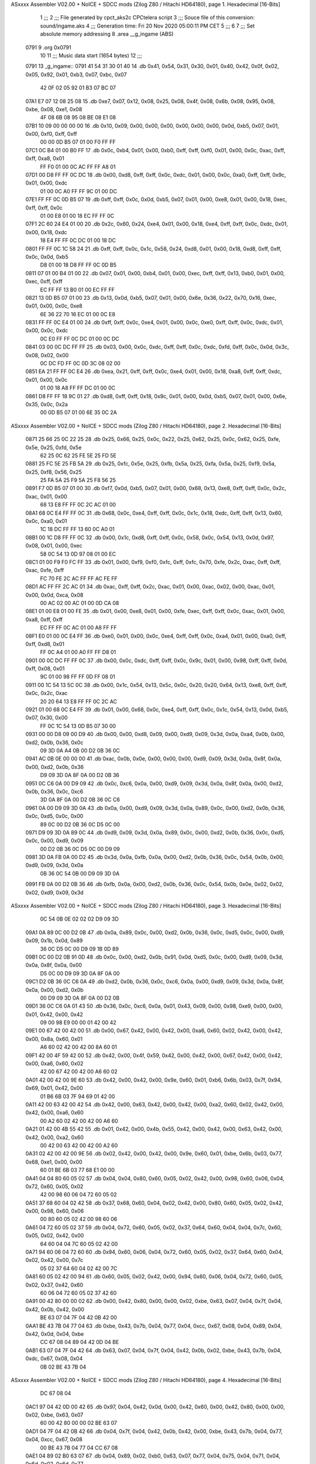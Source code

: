 ASxxxx Assembler V02.00 + NoICE + SDCC mods  (Zilog Z80 / Hitachi HD64180), page 1.
Hexadecimal [16-Bits]



                              1 ;;;
                              2 ;;; File generated by cpct_aks2c CPCtelera script
                              3 ;;; Souce file of this conversion: sound/ingame.aks
                              4 ;;; Generation time: Fri 20 Nov 2020 05:00:11 PM CET
                              5 ;;;
                              6 
                              7 ;;; Set absolute memory addressing
                              8 .area __g_ingame (ABS)
   0791                       9 .org 0x0791
                             10 
                             11 ;;; Music data start (1654 bytes)
                             12 ;;;
   0791                      13 _g_ingame::
   0791 41 54 31 30 01 40    14 .db 0x41, 0x54, 0x31, 0x30, 0x01, 0x40, 0x42, 0x0f, 0x02, 0x05, 0x92, 0x01, 0xb3, 0x07, 0xbc, 0x07
        42 0F 02 05 92 01
        B3 07 BC 07
   07A1 E7 07 12 08 25 08    15 .db 0xe7, 0x07, 0x12, 0x08, 0x25, 0x08, 0x4f, 0x08, 0x6b, 0x08, 0x95, 0x08, 0xbe, 0x08, 0xe1, 0x08
        4F 08 6B 08 95 08
        BE 08 E1 08
   07B1 10 09 00 00 00 00    16 .db 0x10, 0x09, 0x00, 0x00, 0x00, 0x00, 0x00, 0x00, 0x0d, 0xb5, 0x07, 0x01, 0x00, 0xf0, 0xff, 0xff
        00 00 0D B5 07 01
        00 F0 FF FF
   07C1 0C B4 01 00 B0 FF    17 .db 0x0c, 0xb4, 0x01, 0x00, 0xb0, 0xff, 0xff, 0xf0, 0x01, 0x00, 0x0c, 0xac, 0xff, 0xff, 0xa8, 0x01
        FF F0 01 00 0C AC
        FF FF A8 01
   07D1 00 D8 FF FF 0C DC    18 .db 0x00, 0xd8, 0xff, 0xff, 0x0c, 0xdc, 0x01, 0x00, 0x0c, 0xa0, 0xff, 0xff, 0x9c, 0x01, 0x00, 0xdc
        01 00 0C A0 FF FF
        9C 01 00 DC
   07E1 FF FF 0C 0D B5 07    19 .db 0xff, 0xff, 0x0c, 0x0d, 0xb5, 0x07, 0x01, 0x00, 0xe8, 0x01, 0x00, 0x18, 0xec, 0xff, 0xff, 0x0c
        01 00 E8 01 00 18
        EC FF FF 0C
   07F1 2C 60 24 E4 01 00    20 .db 0x2c, 0x60, 0x24, 0xe4, 0x01, 0x00, 0x18, 0xe4, 0xff, 0xff, 0x0c, 0xdc, 0x01, 0x00, 0x18, 0xdc
        18 E4 FF FF 0C DC
        01 00 18 DC
   0801 FF FF 0C 1C 58 24    21 .db 0xff, 0xff, 0x0c, 0x1c, 0x58, 0x24, 0xd8, 0x01, 0x00, 0x18, 0xd8, 0xff, 0xff, 0x0c, 0x0d, 0xb5
        D8 01 00 18 D8 FF
        FF 0C 0D B5
   0811 07 01 00 B4 01 00    22 .db 0x07, 0x01, 0x00, 0xb4, 0x01, 0x00, 0xec, 0xff, 0xff, 0x13, 0xb0, 0x01, 0x00, 0xec, 0xff, 0xff
        EC FF FF 13 B0 01
        00 EC FF FF
   0821 13 0D B5 07 01 00    23 .db 0x13, 0x0d, 0xb5, 0x07, 0x01, 0x00, 0x6e, 0x36, 0x22, 0x70, 0x16, 0xec, 0x01, 0x00, 0x0c, 0xe8
        6E 36 22 70 16 EC
        01 00 0C E8
   0831 FF FF 0C E4 01 00    24 .db 0xff, 0xff, 0x0c, 0xe4, 0x01, 0x00, 0x0c, 0xe0, 0xff, 0xff, 0x0c, 0xdc, 0x01, 0x00, 0x0c, 0xdc
        0C E0 FF FF 0C DC
        01 00 0C DC
   0841 03 00 0C DC FF FF    25 .db 0x03, 0x00, 0x0c, 0xdc, 0xff, 0xff, 0x0c, 0xdc, 0xfd, 0xff, 0x0c, 0x0d, 0x3c, 0x08, 0x02, 0x00
        0C DC FD FF 0C 0D
        3C 08 02 00
   0851 EA 21 FF FF 0C E4    26 .db 0xea, 0x21, 0xff, 0xff, 0x0c, 0xe4, 0x01, 0x00, 0x18, 0xa8, 0xff, 0xff, 0xdc, 0x01, 0x00, 0x0c
        01 00 18 A8 FF FF
        DC 01 00 0C
   0861 D8 FF FF 18 9C 01    27 .db 0xd8, 0xff, 0xff, 0x18, 0x9c, 0x01, 0x00, 0x0d, 0xb5, 0x07, 0x01, 0x00, 0x6e, 0x35, 0x0c, 0x2a
        00 0D B5 07 01 00
        6E 35 0C 2A
ASxxxx Assembler V02.00 + NoICE + SDCC mods  (Zilog Z80 / Hitachi HD64180), page 2.
Hexadecimal [16-Bits]



   0871 25 66 25 0C 22 25    28 .db 0x25, 0x66, 0x25, 0x0c, 0x22, 0x25, 0x62, 0x25, 0x0c, 0x62, 0x25, 0xfe, 0x5e, 0x25, 0xfd, 0x5e
        62 25 0C 62 25 FE
        5E 25 FD 5E
   0881 25 FC 5E 25 FB 5A    29 .db 0x25, 0xfc, 0x5e, 0x25, 0xfb, 0x5a, 0x25, 0xfa, 0x5a, 0x25, 0xf9, 0x5a, 0x25, 0xf8, 0x56, 0x25
        25 FA 5A 25 F9 5A
        25 F8 56 25
   0891 F7 0D B5 07 01 00    30 .db 0xf7, 0x0d, 0xb5, 0x07, 0x01, 0x00, 0x68, 0x13, 0xe8, 0xff, 0xff, 0x0c, 0x2c, 0xac, 0x01, 0x00
        68 13 E8 FF FF 0C
        2C AC 01 00
   08A1 68 0C E4 FF FF 0C    31 .db 0x68, 0x0c, 0xe4, 0xff, 0xff, 0x0c, 0x1c, 0x18, 0xdc, 0xff, 0xff, 0x13, 0x60, 0x0c, 0xa0, 0x01
        1C 18 DC FF FF 13
        60 0C A0 01
   08B1 00 1C D8 FF FF 0C    32 .db 0x00, 0x1c, 0xd8, 0xff, 0xff, 0x0c, 0x58, 0x0c, 0x54, 0x13, 0x0d, 0x97, 0x08, 0x01, 0x00, 0xec
        58 0C 54 13 0D 97
        08 01 00 EC
   08C1 01 00 F9 F0 FC FF    33 .db 0x01, 0x00, 0xf9, 0xf0, 0xfc, 0xff, 0xfc, 0x70, 0xfe, 0x2c, 0xac, 0xff, 0xff, 0xac, 0xfe, 0xff
        FC 70 FE 2C AC FF
        FF AC FE FF
   08D1 AC FF FF 2C AC 01    34 .db 0xac, 0xff, 0xff, 0x2c, 0xac, 0x01, 0x00, 0xac, 0x02, 0x00, 0xac, 0x01, 0x00, 0x0d, 0xca, 0x08
        00 AC 02 00 AC 01
        00 0D CA 08
   08E1 01 00 E8 01 00 FE    35 .db 0x01, 0x00, 0xe8, 0x01, 0x00, 0xfe, 0xec, 0xff, 0xff, 0x0c, 0xac, 0x01, 0x00, 0xa8, 0xff, 0xff
        EC FF FF 0C AC 01
        00 A8 FF FF
   08F1 E0 01 00 0C E4 FF    36 .db 0xe0, 0x01, 0x00, 0x0c, 0xe4, 0xff, 0xff, 0x0c, 0xa4, 0x01, 0x00, 0xa0, 0xff, 0xff, 0xd8, 0x01
        FF 0C A4 01 00 A0
        FF FF D8 01
   0901 00 0C DC FF FF 0C    37 .db 0x00, 0x0c, 0xdc, 0xff, 0xff, 0x0c, 0x9c, 0x01, 0x00, 0x98, 0xff, 0xff, 0x0d, 0xff, 0x08, 0x01
        9C 01 00 98 FF FF
        0D FF 08 01
   0911 00 1C 54 13 5C 0C    38 .db 0x00, 0x1c, 0x54, 0x13, 0x5c, 0x0c, 0x20, 0x20, 0x64, 0x13, 0xe8, 0xff, 0xff, 0x0c, 0x2c, 0xac
        20 20 64 13 E8 FF
        FF 0C 2C AC
   0921 01 00 68 0C E4 FF    39 .db 0x01, 0x00, 0x68, 0x0c, 0xe4, 0xff, 0xff, 0x0c, 0x1c, 0x54, 0x13, 0x0d, 0xb5, 0x07, 0x30, 0x00
        FF 0C 1C 54 13 0D
        B5 07 30 00
   0931 00 00 D8 09 00 D9    40 .db 0x00, 0x00, 0xd8, 0x09, 0x00, 0xd9, 0x09, 0x3d, 0x0a, 0xa4, 0x0b, 0x00, 0xd2, 0x0b, 0x36, 0x0c
        09 3D 0A A4 0B 00
        D2 0B 36 0C
   0941 AC 0B 0E 00 00 00    41 .db 0xac, 0x0b, 0x0e, 0x00, 0x00, 0x00, 0xd9, 0x09, 0x3d, 0x0a, 0x8f, 0x0a, 0x00, 0xd2, 0x0b, 0x36
        D9 09 3D 0A 8F 0A
        00 D2 0B 36
   0951 0C C6 0A 00 D9 09    42 .db 0x0c, 0xc6, 0x0a, 0x00, 0xd9, 0x09, 0x3d, 0x0a, 0x8f, 0x0a, 0x00, 0xd2, 0x0b, 0x36, 0x0c, 0xc6
        3D 0A 8F 0A 00 D2
        0B 36 0C C6
   0961 0A 00 D9 09 3D 0A    43 .db 0x0a, 0x00, 0xd9, 0x09, 0x3d, 0x0a, 0x89, 0x0c, 0x00, 0xd2, 0x0b, 0x36, 0x0c, 0xd5, 0x0c, 0x00
        89 0C 00 D2 0B 36
        0C D5 0C 00
   0971 D9 09 3D 0A 89 0C    44 .db 0xd9, 0x09, 0x3d, 0x0a, 0x89, 0x0c, 0x00, 0xd2, 0x0b, 0x36, 0x0c, 0xd5, 0x0c, 0x00, 0xd9, 0x09
        00 D2 0B 36 0C D5
        0C 00 D9 09
   0981 3D 0A FB 0A 00 D2    45 .db 0x3d, 0x0a, 0xfb, 0x0a, 0x00, 0xd2, 0x0b, 0x36, 0x0c, 0x54, 0x0b, 0x00, 0xd9, 0x09, 0x3d, 0x0a
        0B 36 0C 54 0B 00
        D9 09 3D 0A
   0991 FB 0A 00 D2 0B 36    46 .db 0xfb, 0x0a, 0x00, 0xd2, 0x0b, 0x36, 0x0c, 0x54, 0x0b, 0x0e, 0x02, 0x02, 0x02, 0xd9, 0x09, 0x3d
ASxxxx Assembler V02.00 + NoICE + SDCC mods  (Zilog Z80 / Hitachi HD64180), page 3.
Hexadecimal [16-Bits]



        0C 54 0B 0E 02 02
        02 D9 09 3D
   09A1 0A 89 0C 00 D2 0B    47 .db 0x0a, 0x89, 0x0c, 0x00, 0xd2, 0x0b, 0x36, 0x0c, 0xd5, 0x0c, 0x00, 0xd9, 0x09, 0x1b, 0x0d, 0x89
        36 0C D5 0C 00 D9
        09 1B 0D 89
   09B1 0C 00 D2 0B 91 0D    48 .db 0x0c, 0x00, 0xd2, 0x0b, 0x91, 0x0d, 0xd5, 0x0c, 0x00, 0xd9, 0x09, 0x3d, 0x0a, 0x8f, 0x0a, 0x00
        D5 0C 00 D9 09 3D
        0A 8F 0A 00
   09C1 D2 0B 36 0C C6 0A    49 .db 0xd2, 0x0b, 0x36, 0x0c, 0xc6, 0x0a, 0x00, 0xd9, 0x09, 0x3d, 0x0a, 0x8f, 0x0a, 0x00, 0xd2, 0x0b
        00 D9 09 3D 0A 8F
        0A 00 D2 0B
   09D1 36 0C C6 0A 01 43    50 .db 0x36, 0x0c, 0xc6, 0x0a, 0x01, 0x43, 0x09, 0x00, 0x98, 0xe9, 0x00, 0x00, 0x01, 0x42, 0x00, 0x42
        09 00 98 E9 00 00
        01 42 00 42
   09E1 00 67 42 00 42 00    51 .db 0x00, 0x67, 0x42, 0x00, 0x42, 0x00, 0xa6, 0x60, 0x02, 0x42, 0x00, 0x42, 0x00, 0x8a, 0x60, 0x01
        A6 60 02 42 00 42
        00 8A 60 01
   09F1 42 00 4F 59 42 00    52 .db 0x42, 0x00, 0x4f, 0x59, 0x42, 0x00, 0x42, 0x00, 0x67, 0x42, 0x00, 0x42, 0x00, 0xa6, 0x60, 0x02
        42 00 67 42 00 42
        00 A6 60 02
   0A01 42 00 42 00 9E 60    53 .db 0x42, 0x00, 0x42, 0x00, 0x9e, 0x60, 0x01, 0xb6, 0x6b, 0x03, 0x7f, 0x94, 0x69, 0x01, 0x42, 0x00
        01 B6 6B 03 7F 94
        69 01 42 00
   0A11 42 00 63 42 00 42    54 .db 0x42, 0x00, 0x63, 0x42, 0x00, 0x42, 0x00, 0xa2, 0x60, 0x02, 0x42, 0x00, 0x42, 0x00, 0xa6, 0x60
        00 A2 60 02 42 00
        42 00 A6 60
   0A21 01 42 00 4B 55 42    55 .db 0x01, 0x42, 0x00, 0x4b, 0x55, 0x42, 0x00, 0x42, 0x00, 0x63, 0x42, 0x00, 0x42, 0x00, 0xa2, 0x60
        00 42 00 63 42 00
        42 00 A2 60
   0A31 02 42 00 42 00 9E    56 .db 0x02, 0x42, 0x00, 0x42, 0x00, 0x9e, 0x60, 0x01, 0xbe, 0x6b, 0x03, 0x77, 0x68, 0xe1, 0x00, 0x00
        60 01 BE 6B 03 77
        68 E1 00 00
   0A41 04 04 80 60 05 02    57 .db 0x04, 0x04, 0x80, 0x60, 0x05, 0x02, 0x42, 0x00, 0x98, 0x60, 0x06, 0x04, 0x72, 0x60, 0x05, 0x02
        42 00 98 60 06 04
        72 60 05 02
   0A51 37 68 60 04 02 42    58 .db 0x37, 0x68, 0x60, 0x04, 0x02, 0x42, 0x00, 0x80, 0x60, 0x05, 0x02, 0x42, 0x00, 0x98, 0x60, 0x06
        00 80 60 05 02 42
        00 98 60 06
   0A61 04 72 60 05 02 37    59 .db 0x04, 0x72, 0x60, 0x05, 0x02, 0x37, 0x64, 0x60, 0x04, 0x04, 0x7c, 0x60, 0x05, 0x02, 0x42, 0x00
        64 60 04 04 7C 60
        05 02 42 00
   0A71 94 60 06 04 72 60    60 .db 0x94, 0x60, 0x06, 0x04, 0x72, 0x60, 0x05, 0x02, 0x37, 0x64, 0x60, 0x04, 0x02, 0x42, 0x00, 0x7c
        05 02 37 64 60 04
        02 42 00 7C
   0A81 60 05 02 42 00 94    61 .db 0x60, 0x05, 0x02, 0x42, 0x00, 0x94, 0x60, 0x06, 0x04, 0x72, 0x60, 0x05, 0x02, 0x37, 0x42, 0x60
        60 06 04 72 60 05
        02 37 42 60
   0A91 00 42 80 00 00 02    62 .db 0x00, 0x42, 0x80, 0x00, 0x00, 0x02, 0xbe, 0x63, 0x07, 0x04, 0x7f, 0x04, 0x42, 0x0b, 0x42, 0x00
        BE 63 07 04 7F 04
        42 0B 42 00
   0AA1 BE 43 7B 04 77 04    63 .db 0xbe, 0x43, 0x7b, 0x04, 0x77, 0x04, 0xcc, 0x67, 0x08, 0x04, 0x89, 0x04, 0x42, 0x0d, 0x04, 0xbe
        CC 67 08 04 89 04
        42 0D 04 BE
   0AB1 63 07 04 7F 04 42    64 .db 0x63, 0x07, 0x04, 0x7f, 0x04, 0x42, 0x0b, 0x02, 0xbe, 0x43, 0x7b, 0x04, 0xdc, 0x67, 0x08, 0x04
        0B 02 BE 43 7B 04
ASxxxx Assembler V02.00 + NoICE + SDCC mods  (Zilog Z80 / Hitachi HD64180), page 4.
Hexadecimal [16-Bits]



        DC 67 08 04
   0AC1 97 04 42 0D 00 42    65 .db 0x97, 0x04, 0x42, 0x0d, 0x00, 0x42, 0x60, 0x00, 0x42, 0x80, 0x00, 0x00, 0x02, 0xbe, 0x63, 0x07
        60 00 42 80 00 00
        02 BE 63 07
   0AD1 04 7F 04 42 0B 42    66 .db 0x04, 0x7f, 0x04, 0x42, 0x0b, 0x42, 0x00, 0xbe, 0x43, 0x7b, 0x04, 0x77, 0x04, 0xcc, 0x67, 0x08
        00 BE 43 7B 04 77
        04 CC 67 08
   0AE1 04 89 02 B0 63 07    67 .db 0x04, 0x89, 0x02, 0xb0, 0x63, 0x07, 0x77, 0x04, 0x75, 0x04, 0x71, 0x04, 0x6d, 0x02, 0x6d, 0x77
        77 04 75 04 71 04
        6D 02 6D 77
   0AF1 04 CC 67 08 04 89    68 .db 0x04, 0xcc, 0x67, 0x08, 0x04, 0x89, 0x04, 0x42, 0x0d, 0x00, 0x42, 0x60, 0x00, 0x42, 0x80, 0x00
        04 42 0D 00 42 60
        00 42 80 00
   0B01 00 02 BE 63 09 42    69 .db 0x00, 0x02, 0xbe, 0x63, 0x09, 0x42, 0x00, 0x7b, 0x77, 0x42, 0x00, 0x42, 0x00, 0xe0, 0x67, 0x08
        00 7B 77 42 00 42
        00 E0 67 08
   0B11 42 00 42 00 97 42    70 .db 0x42, 0x00, 0x42, 0x00, 0x97, 0x42, 0x00, 0x42, 0x00, 0xb6, 0x63, 0x09, 0x42, 0x00, 0x7b, 0x7f
        00 42 00 B6 63 09
        42 00 7B 7F
   0B21 42 00 42 00 DC 67    71 .db 0x42, 0x00, 0x42, 0x00, 0xdc, 0x67, 0x08, 0x42, 0x00, 0x42, 0x00, 0x93, 0x42, 0x00, 0x42, 0x00
        08 42 00 42 00 93
        42 00 42 00
   0B31 BE 63 09 42 00 7B    72 .db 0xbe, 0x63, 0x09, 0x42, 0x00, 0x7b, 0x77, 0x42, 0x00, 0x42, 0x00, 0x75, 0x42, 0x00, 0x77, 0x7b
        77 42 00 42 00 75
        42 00 77 7B
   0B41 42 00 42 00 75 42    73 .db 0x42, 0x00, 0x42, 0x00, 0x75, 0x42, 0x00, 0x6d, 0x71, 0x42, 0x00, 0x42, 0x00, 0x42, 0x07, 0x42
        00 6D 71 42 00 42
        00 42 07 42
   0B51 00 42 00 42 80 00    74 .db 0x00, 0x42, 0x00, 0x42, 0x80, 0x00, 0x00, 0x04, 0xbe, 0x63, 0x09, 0x42, 0x00, 0x7b, 0x77, 0x42
        00 04 BE 63 09 42
        00 7B 77 42
   0B61 00 42 00 E0 67 08    75 .db 0x00, 0x42, 0x00, 0xe0, 0x67, 0x08, 0x42, 0x00, 0x42, 0x00, 0x97, 0x42, 0x00, 0x42, 0x00, 0xb6
        42 00 42 00 97 42
        00 42 00 B6
   0B71 63 09 42 00 7F 7B    76 .db 0x63, 0x09, 0x42, 0x00, 0x7f, 0x7b, 0x42, 0x00, 0x42, 0x00, 0x71, 0x42, 0x00, 0x75, 0x77, 0x42
        42 00 42 00 71 42
        00 75 77 42
   0B81 00 42 00 7B 42 00    77 .db 0x00, 0x42, 0x00, 0x7b, 0x42, 0x00, 0x77, 0x75, 0x42, 0x00, 0x42, 0x00, 0x6d, 0x42, 0x00, 0x71
        77 75 42 00 42 00
        6D 42 00 71
   0B91 75 42 00 77 75 42    78 .db 0x75, 0x42, 0x00, 0x77, 0x75, 0x42, 0x00, 0x6d, 0x71, 0x42, 0x00, 0x42, 0x00, 0x42, 0x07, 0x42
        00 6D 71 42 00 42
        00 42 07 42
   0BA1 00 42 00 42 60 00    79 .db 0x00, 0x42, 0x00, 0x42, 0x60, 0x00, 0x42, 0x80, 0x00, 0x00, 0x00, 0x42, 0x80, 0x00, 0x00, 0x3e
        42 80 00 00 00 42
        80 00 00 3E
   0BB1 08 BA 71 07 BC 6F    80 .db 0x08, 0xba, 0x71, 0x07, 0xbc, 0x6f, 0x03, 0xbe, 0x6d, 0x07, 0xc0, 0x6b, 0x03, 0xc2, 0x60, 0x07
        03 BE 6D 07 C0 6B
        03 C2 60 07
   0BC1 C4 69 03 C6 60 07    81 .db 0xc4, 0x69, 0x03, 0xc6, 0x60, 0x07, 0xc8, 0x60, 0x03, 0xca, 0x60, 0x07, 0x8d, 0x8f, 0xd0, 0x60
        C8 60 03 CA 60 07
        8D 8F D0 60
   0BD1 03 90 E9 00 00 01    82 .db 0x03, 0x90, 0xe9, 0x00, 0x00, 0x01, 0x42, 0x00, 0x42, 0x00, 0x5f, 0x42, 0x00, 0x42, 0x00, 0x9e
        42 00 42 00 5F 42
        00 42 00 9E
ASxxxx Assembler V02.00 + NoICE + SDCC mods  (Zilog Z80 / Hitachi HD64180), page 5.
Hexadecimal [16-Bits]



   0BE1 60 02 42 00 42 00    83 .db 0x60, 0x02, 0x42, 0x00, 0x42, 0x00, 0xa2, 0x60, 0x01, 0x42, 0x00, 0x47, 0x51, 0x42, 0x00, 0x42
        A2 60 01 42 00 47
        51 42 00 42
   0BF1 00 5F 42 00 42 00    84 .db 0x00, 0x5f, 0x42, 0x00, 0x42, 0x00, 0x9e, 0x60, 0x02, 0x42, 0x00, 0x42, 0x00, 0x9e, 0x60, 0x01
        9E 60 02 42 00 42
        00 9E 60 01
   0C01 B6 6B 03 7F 94 69    85 .db 0xb6, 0x6b, 0x03, 0x7f, 0x94, 0x69, 0x01, 0x42, 0x00, 0x42, 0x00, 0x63, 0x42, 0x00, 0x42, 0x00
        01 42 00 42 00 63
        42 00 42 00
   0C11 A2 60 02 42 00 42    86 .db 0xa2, 0x60, 0x02, 0x42, 0x00, 0x42, 0x00, 0xa6, 0x60, 0x01, 0x42, 0x00, 0x4b, 0x55, 0x42, 0x00
        00 A6 60 01 42 00
        4B 55 42 00
   0C21 42 00 63 42 00 42    87 .db 0x42, 0x00, 0x63, 0x42, 0x00, 0x42, 0x00, 0xa2, 0x60, 0x02, 0x42, 0x00, 0x42, 0x00, 0x9e, 0x60
        00 A2 60 02 42 00
        42 00 9E 60
   0C31 01 BE 6B 03 77 60    88 .db 0x01, 0xbe, 0x6b, 0x03, 0x77, 0x60, 0xe1, 0x00, 0x00, 0x04, 0x04, 0x78, 0x60, 0x05, 0x02, 0x42
        E1 00 00 04 04 78
        60 05 02 42
   0C41 00 90 60 06 04 6E    89 .db 0x00, 0x90, 0x60, 0x06, 0x04, 0x6e, 0x60, 0x05, 0x02, 0x33, 0x60, 0x60, 0x04, 0x02, 0x42, 0x00
        60 05 02 33 60 60
        04 02 42 00
   0C51 78 60 05 02 42 00    90 .db 0x78, 0x60, 0x05, 0x02, 0x42, 0x00, 0x90, 0x60, 0x06, 0x04, 0x72, 0x60, 0x05, 0x02, 0x37, 0x64
        90 60 06 04 72 60
        05 02 37 64
   0C61 60 04 04 7C 60 05    91 .db 0x60, 0x04, 0x04, 0x7c, 0x60, 0x05, 0x02, 0x42, 0x00, 0x94, 0x60, 0x06, 0x04, 0x72, 0x60, 0x05
        02 42 00 94 60 06
        04 72 60 05
   0C71 02 37 64 60 04 02    92 .db 0x02, 0x37, 0x64, 0x60, 0x04, 0x02, 0x42, 0x00, 0x7c, 0x60, 0x05, 0x02, 0x42, 0x00, 0x94, 0x60
        42 00 7C 60 05 02
        42 00 94 60
   0C81 06 04 94 47 98 45    93 .db 0x06, 0x04, 0x94, 0x47, 0x98, 0x45, 0x9c, 0x43, 0xb0, 0xe3, 0x00, 0x00, 0x07, 0x42, 0x00, 0x67
        9C 43 B0 E3 00 00
        07 42 00 67
   0C91 67 42 00 6D 71 42    94 .db 0x67, 0x42, 0x00, 0x6d, 0x71, 0x42, 0x00, 0x67, 0x67, 0x42, 0x00, 0x71, 0x75, 0x42, 0x00, 0x77
        00 67 67 42 00 71
        75 42 00 77
   0CA1 75 42 00 6D 71 42    95 .db 0x75, 0x42, 0x00, 0x6d, 0x71, 0x42, 0x00, 0x42, 0x00, 0x67, 0x42, 0x00, 0x42, 0x00, 0x71, 0x42
        00 42 00 67 42 00
        42 00 71 42
   0CB1 00 67 67 42 00 6D    96 .db 0x00, 0x67, 0x67, 0x42, 0x00, 0x6d, 0x71, 0x42, 0x00, 0x67, 0x67, 0x42, 0x00, 0x71, 0x75, 0x42
        71 42 00 67 67 42
        00 71 75 42
   0CC1 00 77 75 42 00 6D    97 .db 0x00, 0x77, 0x75, 0x42, 0x00, 0x6d, 0x71, 0x42, 0x00, 0x42, 0x00, 0xba, 0xe5, 0xf0, 0xff, 0x08
        71 42 00 42 00 BA
        E5 F0 FF 08
   0CD1 42 07 BA 49 B0 E3    98 .db 0x42, 0x07, 0xba, 0x49, 0xb0, 0xe3, 0x00, 0x00, 0x07, 0x42, 0x00, 0x67, 0x67, 0x42, 0x00, 0x6d
        00 00 07 42 00 67
        67 42 00 6D
   0CE1 71 42 00 67 67 42    99 .db 0x71, 0x42, 0x00, 0x67, 0x67, 0x42, 0x00, 0x71, 0x75, 0x42, 0x00, 0x77, 0x75, 0x42, 0x00, 0x6d
        00 71 75 42 00 77
        75 42 00 6D
   0CF1 71 42 00 42 00 6D   100 .db 0x71, 0x42, 0x00, 0x42, 0x00, 0x6d, 0x71, 0x75, 0x77, 0x02, 0x7b, 0x77, 0x02, 0x71, 0x75, 0xb0
        71 75 77 02 7B 77
        02 71 75 B0
   0D01 60 0A 42 00 AC 60   101 .db 0x60, 0x0a, 0x42, 0x00, 0xac, 0x60, 0x07, 0x71, 0x75, 0x77, 0x02, 0x7b, 0x75, 0x02, 0x6d, 0x71
ASxxxx Assembler V02.00 + NoICE + SDCC mods  (Zilog Z80 / Hitachi HD64180), page 6.
Hexadecimal [16-Bits]



        07 71 75 77 02 7B
        75 02 6D 71
   0D11 04 CE E7 30 00 08   102 .db 0x04, 0xce, 0xe7, 0x30, 0x00, 0x08, 0x42, 0x09, 0xce, 0x4b, 0x68, 0xe1, 0x00, 0x00, 0x04, 0x42
        42 09 CE 4B 68 E1
        00 00 04 42
   0D21 80 50 00 42 00 42   103 .db 0x80, 0x50, 0x00, 0x42, 0x00, 0x42, 0x00, 0x42, 0x00, 0x42, 0x00, 0x42, 0x00, 0x42, 0x00, 0x42
        00 42 00 42 00 42
        00 42 00 42
   0D31 00 68 C0 00 00 42   104 .db 0x00, 0x68, 0xc0, 0x00, 0x00, 0x42, 0x80, 0x50, 0x00, 0x42, 0x00, 0x68, 0xc0, 0x00, 0x00, 0x42
        80 50 00 42 00 68
        C0 00 00 42
   0D41 80 50 00 42 00 42   105 .db 0x80, 0x50, 0x00, 0x42, 0x00, 0x42, 0x00, 0x42, 0x00, 0x42, 0x00, 0x8e, 0xe3, 0x00, 0x00, 0x06
        00 42 00 42 00 8E
        E3 00 00 06
   0D51 04 8E 47 02 42 00   106 .db 0x04, 0x8e, 0x47, 0x02, 0x42, 0x00, 0x64, 0x61, 0x04, 0x42, 0x80, 0x50, 0x00, 0x42, 0x00, 0x42
        64 61 04 42 80 50
        00 42 00 42
   0D61 00 42 00 42 00 42   107 .db 0x00, 0x42, 0x00, 0x42, 0x00, 0x42, 0x00, 0x42, 0x00, 0x42, 0x00, 0x64, 0xc0, 0x00, 0x00, 0x42
        00 42 00 42 00 64
        C0 00 00 42
   0D71 80 50 00 42 00 64   108 .db 0x80, 0x50, 0x00, 0x42, 0x00, 0x64, 0xc0, 0x00, 0x00, 0x42, 0x80, 0x50, 0x00, 0x42, 0x00, 0x42
        C0 00 00 42 80 50
        00 42 00 42
   0D81 00 42 00 42 00 8E   109 .db 0x00, 0x42, 0x00, 0x42, 0x00, 0x8e, 0xe3, 0x00, 0x00, 0x06, 0x04, 0x8e, 0x47, 0x02, 0x42, 0x00
        E3 00 00 06 04 8E
        47 02 42 00
   0D91 60 E1 00 00 04 42   110 .db 0x60, 0xe1, 0x00, 0x00, 0x04, 0x42, 0x80, 0x50, 0x00, 0x42, 0x00, 0x42, 0x00, 0x42, 0x00, 0x42
        80 50 00 42 00 42
        00 42 00 42
   0DA1 00 42 00 42 00 42   111 .db 0x00, 0x42, 0x00, 0x42, 0x00, 0x42, 0x00, 0x60, 0xc0, 0x00, 0x00, 0x42, 0x80, 0x50, 0x00, 0x42
        00 60 C0 00 00 42
        80 50 00 42
   0DB1 00 60 C0 00 00 42   112 .db 0x00, 0x60, 0xc0, 0x00, 0x00, 0x42, 0x80, 0x50, 0x00, 0x42, 0x00, 0x42, 0x00, 0x42, 0x00, 0x42
        80 50 00 42 00 42
        00 42 00 42
   0DC1 00 8E E3 00 00 06   113 .db 0x00, 0x8e, 0xe3, 0x00, 0x00, 0x06, 0x04, 0x8e, 0x47, 0x02, 0x42, 0x00, 0x64, 0x61, 0x04, 0x42
        04 8E 47 02 42 00
        64 61 04 42
   0DD1 80 50 00 42 00 42   114 .db 0x80, 0x50, 0x00, 0x42, 0x00, 0x42, 0x00, 0x42, 0x00, 0x42, 0x00, 0x42, 0x00, 0x42, 0x00, 0x42
        00 42 00 42 00 42
        00 42 00 42
   0DE1 00 64 C0 00 00 42   115 .db 0x00, 0x64, 0xc0, 0x00, 0x00, 0x42, 0x80, 0x50, 0x00, 0x42, 0x00, 0x64, 0xc0, 0x00, 0x00, 0x42
        80 50 00 42 00 64
        C0 00 00 42
   0DF1 80 50 00 42 00 42   116 .db 0x80, 0x50, 0x00, 0x42, 0x00, 0x42, 0x00, 0x42, 0x00, 0x42, 0x00, 0x8e, 0xe3, 0x00, 0x00, 0x06
        00 42 00 42 00 8E
        E3 00 00 06
   0E01 04 8E 47 02 42 00   117 .db 0x04, 0x8e, 0x47, 0x02, 0x42, 0x00

